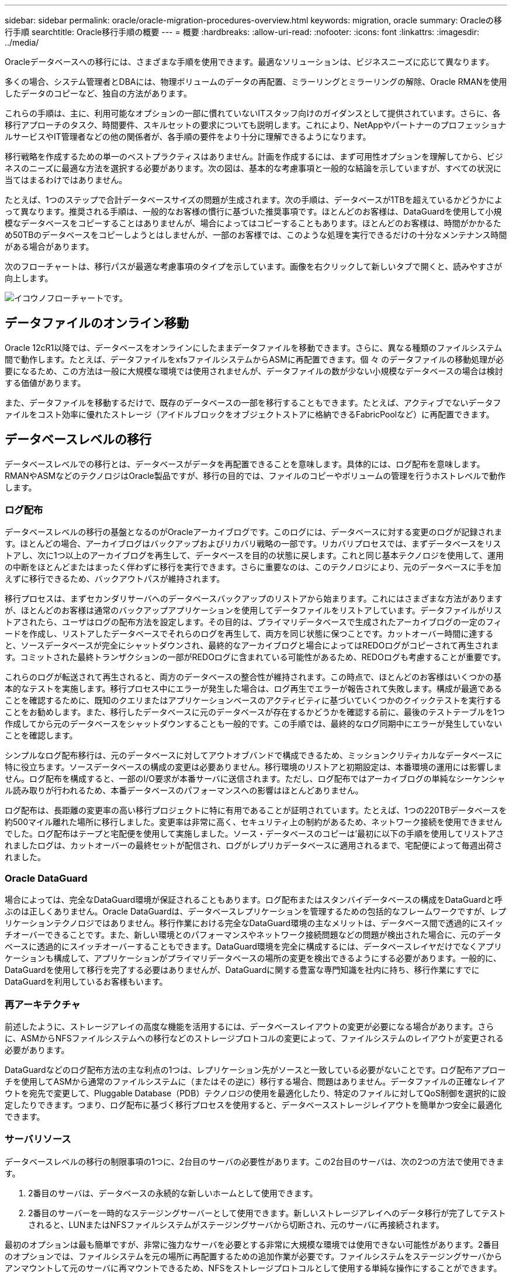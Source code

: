 ---
sidebar: sidebar 
permalink: oracle/oracle-migration-procedures-overview.html 
keywords: migration, oracle 
summary: Oracleの移行手順 
searchtitle: Oracle移行手順の概要 
---
= 概要
:hardbreaks:
:allow-uri-read: 
:nofooter: 
:icons: font
:linkattrs: 
:imagesdir: ../media/


[role="lead"]
Oracleデータベースへの移行には、さまざまな手順を使用できます。最適なソリューションは、ビジネスニーズに応じて異なります。

多くの場合、システム管理者とDBAには、物理ボリュームのデータの再配置、ミラーリングとミラーリングの解除、Oracle RMANを使用したデータのコピーなど、独自の方法があります。

これらの手順は、主に、利用可能なオプションの一部に慣れていないITスタッフ向けのガイダンスとして提供されています。さらに、各移行アプローチのタスク、時間要件、スキルセットの要求についても説明します。これにより、NetAppやパートナーのプロフェッショナルサービスやIT管理者などの他の関係者が、各手順の要件をより十分に理解できるようになります。

移行戦略を作成するための単一のベストプラクティスはありません。計画を作成するには、まず可用性オプションを理解してから、ビジネスのニーズに最適な方法を選択する必要があります。次の図は、基本的な考慮事項と一般的な結論を示していますが、すべての状況に当てはまるわけではありません。

たとえば、1つのステップで合計データベースサイズの問題が生成されます。次の手順は、データベースが1TBを超えているかどうかによって異なります。推奨される手順は、一般的なお客様の慣行に基づいた推奨事項です。ほとんどのお客様は、DataGuardを使用して小規模なデータベースをコピーすることはありませんが、場合によってはコピーすることもあります。ほとんどのお客様は、時間がかかるため50TBのデータベースをコピーしようとはしませんが、一部のお客様では、このような処理を実行できるだけの十分なメンテナンス時間がある場合があります。

次のフローチャートは、移行パスが最適な考慮事項のタイプを示しています。画像を右クリックして新しいタブで開くと、読みやすさが向上します。

image:migration-options-flowchart.png["イコウノフローチャート"]です。



== データファイルのオンライン移動

Oracle 12cR1以降では、データベースをオンラインにしたままデータファイルを移動できます。さらに、異なる種類のファイルシステム間で動作します。たとえば、データファイルをxfsファイルシステムからASMに再配置できます。個 々 のデータファイルの移動処理が必要になるため、この方法は一般に大規模な環境では使用されませんが、データファイルの数が少ない小規模なデータベースの場合は検討する価値があります。

また、データファイルを移動するだけで、既存のデータベースの一部を移行することもできます。たとえば、アクティブでないデータファイルをコスト効率に優れたストレージ（アイドルブロックをオブジェクトストアに格納できるFabricPoolなど）に再配置できます。



== データベースレベルの移行

データベースレベルでの移行とは、データベースがデータを再配置できることを意味します。具体的には、ログ配布を意味します。RMANやASMなどのテクノロジはOracle製品ですが、移行の目的では、ファイルのコピーやボリュームの管理を行うホストレベルで動作します。



=== ログ配布

データベースレベルの移行の基盤となるのがOracleアーカイブログです。このログには、データベースに対する変更のログが記録されます。ほとんどの場合、アーカイブログはバックアップおよびリカバリ戦略の一部です。リカバリプロセスでは、まずデータベースをリストアし、次に1つ以上のアーカイブログを再生して、データベースを目的の状態に戻します。これと同じ基本テクノロジを使用して、運用の中断をほとんどまたはまったく伴わずに移行を実行できます。さらに重要なのは、このテクノロジにより、元のデータベースに手を加えずに移行できるため、バックアウトパスが維持されます。

移行プロセスは、まずセカンダリサーバへのデータベースバックアップのリストアから始まります。これにはさまざまな方法がありますが、ほとんどのお客様は通常のバックアップアプリケーションを使用してデータファイルをリストアしています。データファイルがリストアされたら、ユーザはログの配布方法を設定します。その目的は、プライマリデータベースで生成されたアーカイブログの一定のフィードを作成し、リストアしたデータベースでそれらのログを再生して、両方を同じ状態に保つことです。カットオーバー時間に達すると、ソースデータベースが完全にシャットダウンされ、最終的なアーカイブログと場合によってはREDOログがコピーされて再生されます。コミットされた最終トランザクションの一部がREDOログに含まれている可能性があるため、REDOログも考慮することが重要です。

これらのログが転送されて再生されると、両方のデータベースの整合性が維持されます。この時点で、ほとんどのお客様はいくつかの基本的なテストを実施します。移行プロセス中にエラーが発生した場合は、ログ再生でエラーが報告されて失敗します。構成が最適であることを確認するために、既知のクエリまたはアプリケーションベースのアクティビティに基づいていくつかのクイックテストを実行することをお勧めします。また、移行したデータベースに元のデータベースが存在するかどうかを確認する前に、最後のテストテーブルを1つ作成してから元のデータベースをシャットダウンすることも一般的です。この手順では、最終的なログ同期中にエラーが発生していないことを確認します。

シンプルなログ配布移行は、元のデータベースに対してアウトオブバンドで構成できるため、ミッションクリティカルなデータベースに特に役立ちます。ソースデータベースの構成の変更は必要ありません。移行環境のリストアと初期設定は、本番環境の運用には影響しません。ログ配布を構成すると、一部のI/O要求が本番サーバに送信されます。ただし、ログ配布ではアーカイブログの単純なシーケンシャル読み取りが行われるため、本番データベースのパフォーマンスへの影響はほとんどありません。

ログ配布は、長距離の変更率の高い移行プロジェクトに特に有用であることが証明されています。たとえば、1つの220TBデータベースを約500マイル離れた場所に移行しました。変更率は非常に高く、セキュリティ上の制約があるため、ネットワーク接続を使用できませんでした。ログ配布はテープと宅配便を使用して実施しました。ソース・データベースのコピーは'最初に以下の手順を使用してリストアされましたログは、カットオーバーの最終セットが配信され、ログがレプリカデータベースに適用されるまで、宅配便によって毎週出荷されました。



=== Oracle DataGuard

場合によっては、完全なDataGuard環境が保証されることもあります。ログ配布またはスタンバイデータベースの構成をDataGuardと呼ぶのは正しくありません。Oracle DataGuardは、データベースレプリケーションを管理するための包括的なフレームワークですが、レプリケーションテクノロジではありません。移行作業における完全なDataGuard環境の主なメリットは、データベース間で透過的にスイッチオーバーできることです。また、新しい環境とのパフォーマンスやネットワーク接続問題などの問題が検出された場合に、元のデータベースに透過的にスイッチオーバーすることもできます。DataGuard環境を完全に構成するには、データベースレイヤだけでなくアプリケーションも構成して、アプリケーションがプライマリデータベースの場所の変更を検出できるようにする必要があります。一般的に、DataGuardを使用して移行を完了する必要はありませんが、DataGuardに関する豊富な専門知識を社内に持ち、移行作業にすでにDataGuardを利用しているお客様もいます。



=== 再アーキテクチャ

前述したように、ストレージアレイの高度な機能を活用するには、データベースレイアウトの変更が必要になる場合があります。さらに、ASMからNFSファイルシステムへの移行などのストレージプロトコルの変更によって、ファイルシステムのレイアウトが変更される必要があります。

DataGuardなどのログ配布方法の主な利点の1つは、レプリケーション先がソースと一致している必要がないことです。ログ配布アプローチを使用してASMから通常のファイルシステムに（またはその逆に）移行する場合、問題はありません。データファイルの正確なレイアウトを宛先で変更して、Pluggable Database（PDB）テクノロジの使用を最適化したり、特定のファイルに対してQoS制御を選択的に設定したりできます。つまり、ログ配布に基づく移行プロセスを使用すると、データベースストレージレイアウトを簡単かつ安全に最適化できます。



=== サーバリソース

データベースレベルの移行の制限事項の1つに、2台目のサーバの必要性があります。この2台目のサーバは、次の2つの方法で使用できます。

. 2番目のサーバは、データベースの永続的な新しいホームとして使用できます。
. 2番目のサーバーを一時的なステージングサーバーとして使用できます。新しいストレージアレイへのデータ移行が完了してテストされると、LUNまたはNFSファイルシステムがステージングサーバから切断され、元のサーバに再接続されます。


最初のオプションは最も簡単ですが、非常に強力なサーバを必要とする非常に大規模な環境では使用できない可能性があります。2番目のオプションでは、ファイルシステムを元の場所に再配置するための追加作業が必要です。ファイルシステムをステージングサーバからアンマウントして元のサーバに再マウントできるため、NFSをストレージプロトコルとして使用する単純な操作にすることができます。

ブロックベースのファイルシステムでは、FCゾーニングまたはiSCSIイニシエータを更新するために追加の作業が必要です。ほとんどの論理ボリュームマネージャ（ASMを含む）では、元のサーバでLUNが使用可能になると、LUNが自動的に検出されてオンラインになります。ただし、ファイルシステムやLVMの実装によっては、データのエクスポートとインポートにより多くの作業が必要になる場合があります。正確な手順は異なる場合がありますが、通常は、移行を完了し、元のサーバにデータをリホームするためのシンプルで反復可能な手順を確立するのは簡単です。

単一のサーバ環境内でログ配布を設定してデータベースをレプリケートすることは可能ですが、ログを再生するには、新しいインスタンスに別のプロセスSIDを設定する必要があります。異なるSIDを持つ別のプロセスIDセットの下でデータベースを一時的に起動し、後で変更することができます。ただし、管理作業が複雑になり、データベース環境がユーザミスのリスクにさらされる可能性があります。



== ホストレベルの移行

ホストレベルでデータを移行するとは、ホストオペレーティングシステムと関連するユーティリティを使用して移行を完了することを意味します。このプロセスには、Oracle RMANやOracle ASMなど、データをコピーするすべてのユーティリティが含まれます。



=== データコピー

単純なコピー操作の値を過小評価してはなりません。最新のネットワークインフラでは、1秒あたりのギガバイト数でデータを移動できます。ファイルのコピー処理は、効率的なシーケンシャル読み取り/書き込みI/Oに基づいています。ログ配布と比較すると、ホストのコピー処理ではこれ以上のシステム停止は避けられませんが、移行は単なるデータ移動ではありません。通常は、ネットワークへの変更、データベースの再起動時間、移行後のテストが含まれます。

データのコピーに実際に必要な時間はそれほど長くはありません。さらに、コピー処理では、元のデータが変更されないため、保証されたバックアウトパスが維持されます。移行プロセス中に問題が発生した場合は、元のデータを持つ元のファイルシステムを再アクティブ化できます。



=== プラットフォームの変更

再プラットフォーム化とは、CPUタイプの変更を指します。従来のSolaris、AIX、またはHP-UXプラットフォームからx86 Linuxにデータベースを移行する場合、CPUアーキテクチャの変更により、データを再フォーマットする必要があります。SPARC、IA64、POWER CPUはビッグエンディアンプロセッサとして知られ、x86とx86_64アーキテクチャはリトルエンディアンとして知られている。その結果、Oracleデータファイル内の一部のデータは、使用中のプロセッサによって順序が異なります。

従来、お客様はDataPumpを使用してプラットフォーム間でデータをレプリケートしてきました。データダンプは、ターゲットデータベースでより迅速にインポートできる特別なタイプの論理データエクスポートを作成するユーティリティです。データの論理コピーが作成されるため、DataPumpはプロセッサエンディアンの依存関係を残します。一部のお客様はデータダンプを再プラットフォーム化に使用していますが、Oracle 11gではより高速なオプションが利用できるようになりました。クロスプラットフォームで移動可能な表領域です。このアドバンスにより、テーブルスペースを別のエンディアン形式に変換できます。これは、DataPumpエクスポートよりも優れたパフォーマンスを提供する物理的な変換です。DataPumpエクスポートでは、物理バイトを論理データに変換してから、物理バイトに戻す必要があります。

DataPumpと移動可能な表領域の詳細については、NetAppのドキュメントでは説明していませんが、NetAppでは、新しいCPUアーキテクチャを使用して新しいストレージアレイログに移行する際にお客様をサポートしてきた経験に基づいて、次のような推奨事項がいくつかあります。

* DataPumpを使用している場合は、移行の完了に必要な時間をテスト環境で測定する必要があります。お客様は、移行の完了に必要な時間に驚かれることがあります。このような予期しないダウンタイムが発生すると、原因の停止が発生
* 多くのお客様は、クロスプラットフォームの移動可能な表領域はデータ変換を必要としないと誤って考えています。異なるエンディアンを持つCPUが使用されている場合、RMAN `convert` データファイルに対しては、事前に操作を実行しておく必要があります。これは瞬間的な操作ではありません。場合によっては、異なるデータファイルで複数のスレッドを動作させることで変換処理を高速化することができますが、変換処理を回避することはできません。




=== 論理ボリュームマネージャによる移行

LVMは、1つ以上のLUNのグループを作成し、それらをエクステントと呼ばれる小さな単位に分割することで機能します。次に、エクステントのプールをソースとして使用して、基本的に仮想化された論理ボリュームを作成します。この仮想化レイヤーは、さまざまな方法で価値を提供します。

* 論理ボリュームは、複数のLUNから取得されたエクステントを使用できます。論理ボリューム上に作成されたファイルシステムは、すべてのLUNのパフォーマンス機能をフルに使用できます。また、ボリュームグループ内のすべてのLUNの均等なロードが促進され、より予測可能なパフォーマンスが提供されます。
* 論理ボリュームのサイズは、エクステントを追加したり、場合によっては削除したりすることで変更できます。論理ボリューム上のファイルシステムのサイズ変更は、通常無停止で実行されます。
* 基盤となるエクステントを移動することで、論理ボリュームを無停止で移行できます。


LVMを使用した移行は、エクステントの移動またはエクステントのミラーリング/ミラーリングという2つの方法のいずれかで機能します。LVMの移行では、効率的な大容量ブロックのシーケンシャルI/Oが使用され、パフォーマンスに関する懸念が生じることはほとんどありません。これが問題になった場合は、通常、I/O速度を調整するオプションがあります。これにより、移行の完了に必要な時間が長くなりますが、ホストとストレージシステムのI/O負荷が軽減されます。



==== ミラーおよびデミラー

AIX LVMなどの一部のボリュームマネージャでは、各エクステントのコピー数を指定したり、各コピーをホストするデバイスを制御したりできます。移行では、既存の論理ボリュームを取得し、基盤となるエクステントを新しいボリュームにミラーリングし、コピーの同期を待ってから、古いコピーをドロップします。バックアウトパスが必要な場合は、ミラーコピーが破棄される前に元のデータのSnapshotを作成できます。または、サーバを短時間シャットダウンして元のLUNをマスクしてから、格納されているミラーコピーを強制的に削除することもできます。これにより、リカバリ可能なデータのコピーが元の場所に保持されます。



==== エクステントの移行

ほとんどすべてのボリューム・マネージャではエクステントの移行が可能であり'複数のオプションが存在する場合もありますたとえば、一部のボリュームマネージャでは、管理者が特定の論理ボリュームの個 々 のエクステントを古いストレージから新しいストレージに再配置できます。Linux LVM2などのボリュームマネージャは、 `pvmove` コマンド。指定したLUNデバイス上のすべてのエクステントを新しいLUNに再配置します。古いLUNは退避後に削除できます。


NOTE: 運用の主なリスクは、古い未使用のLUNを構成から削除することです。FCゾーニングを変更したり、古いLUNデバイスを削除したりする場合は、十分に注意する必要があります。



=== Oracle自動ストレージ管理

Oracle ASMは、論理ボリュームマネージャとファイルシステムを組み合わせたものです。大まかに言えば、Oracle ASMはLUNの集まりを受け取り、それらを小さな割り当て単位に分割して、ASMディスクグループと呼ばれる単一のボリュームとして提供します。ASMには、冗長性レベルを設定してディスクグループをミラーリングする機能もあります。ボリュームは、ミラーリングされていない（外部冗長性）、ミラーリングされている（通常の冗長性）、または3方向ミラーリングされている（高冗長性）ことができます。冗長性レベルの設定は作成後に変更できないため、慎重に行う必要があります。

ASMは、ファイルシステム機能も提供します。ファイルシステムはホストから直接認識されませんが、OracleデータベースではASMディスクグループ上のファイルやディレクトリを作成、移動、削除できます。また、asmcmdユーティリティを使用して構造体をナビゲートすることもできます。

他のLVM実装と同様に、Oracle ASMは、使用可能なすべてのLUNにわたって各ファイルのI/Oをストライピングおよびロードバランシングすることで、I/Oパフォーマンスを最適化します。次に、基盤となるエクステントを再配置して、ASMディスクグループのサイズ変更と移行の両方を可能にします。Oracle ASMは、リバランシング処理を通じてプロセスを自動化します。新しいLUNがASMディスクグループに追加され、古いLUNが削除されると、エクステントの再配置と、退避したLUNがディスクグループから削除されます。このプロセスは、最も実証された移行方法の1つであり、透過的な移行を提供するASMの信頼性は、ASMの最も重要な機能である可能性があります。


NOTE: Oracle ASMのミラーリングレベルは固定されているため、mirrorおよびdemirror方式の移行では使用できません。



== ストレージレベルの移行

ストレージレベルの移行とは、アプリケーションレベルとオペレーティングシステムレベルの両方を下回るレベルで移行を実行することを意味します。以前は、これはネットワークレベルでLUNをコピーする専用のデバイスを使用することを意味していましたが、現在ではこれらの機能はONTAPに標準で搭載されています。



=== SnapMirror

NetAppシステム間でのデータベースの移行は、ほとんどの場合、NetApp SnapMirrorデータレプリケーションソフトウェアを使用して実行されます。このプロセスでは、移動するボリュームのミラー関係を設定して同期を許可し、カットオーバー時間を待機します。到着すると、ソースデータベースがシャットダウンされ、最後のミラー更新が1回実行され、ミラーが解除されます。レプリカボリュームは、格納されているNFSファイルシステムディレクトリをマウントするか、格納されているLUNを検出してデータベースを開始することで、使用できる状態になります。

単一のONTAPクラスタ内でのボリュームの再配置は、移動とはみなされず、日常的な作業です。 `volume move` 操作。SnapMirrorは、クラスタ内でデータレプリケーションエンジンとして使用されます。このプロセスは完全に自動化されています。LUNマッピングやNFSエクスポート権限など、ボリュームの属性がボリューム自体と一緒に移動された場合に実行する追加の移行手順はありません。再配置では、ホストの処理が中断されません。場合によっては、再配置されたデータに可能な限り効率的にアクセスできるようにネットワークアクセスを更新する必要がありますが、これらのタスクも無停止で実行できます。



=== Foreign LUN Import（FLI）

FLIは、8.3以降を実行するData ONTAPシステムで既存のLUNを別のストレージアレイから移行できる機能です。手順はシンプルです。ONTAPシステムは、他のSANホストと同様に既存のストレージアレイにゾーニングされます。次に、Data ONTAPが必要な従来型LUNを制御し、基盤となるデータを移行します。また、インポートプロセスでは、データの移動時に新しいボリュームの効率化設定が使用されます。つまり、移動プロセス中にデータをインラインで圧縮したり重複排除したりできます。

Data ONTAP 8.3で初めて実装されたFLIでは、オフライン移行のみが可能でした。これは非常に高速な転送でしたが、移行が完了するまでLUNデータを使用できないことを意味していました。オンライン移行はData ONTAP 8.3.1で導入されました。このような移行では、転送プロセス中にONTAPがLUNデータを提供できるようになるため、システム停止を最小限に抑えることができます。ONTAP経由でLUNを使用するようにホストをゾーニングしている間、システムが短時間停止します。ただし、これらの変更が行われるとすぐに、データに再びアクセスでき、移行プロセス中も引き続きアクセスできます。

コピー処理が完了するまで読み取りI/OはONTAP経由でプロキシされ、書き込みI/Oは外部LUNとONTAP LUNの両方に同期的に書き込まれます。管理者が完全なカットオーバーを実行して外部LUNを解放し、書き込みをレプリケートしなくなるまで、2つのLUNコピーはこの方法で同期されます。

FLIはFCと連携するように設計されていますが、iSCSIに変更する必要がある場合は、移行の完了後に、移行したLUNをiSCSI LUNとして簡単に再マッピングできます。

FLIの機能の1つに、アライメントの自動検出と調整があります。アライメントという用語は、LUNデバイス上のパーティションを指します。パフォーマンスを最適化するには、I/Oが4Kブロックにアライメントされている必要があります。パーティションを4Kの倍数ではないオフセットに配置すると、パフォーマンスが低下します。

アライメントには、パーティションオフセット（ファイルシステムのブロックサイズ）を調整して修正できないもう1つの側面があります。たとえば、ZFSファイルシステムのデフォルトの内部ブロックサイズは512バイトです。AIXを使用しているお客様の中には、ブロックサイズが512バイトまたは1バイトのJFS2ファイルシステムを作成するケースもあります。ファイルシステムは4Kの境界にアライメントされていても、そのファイルシステム内に作成されたファイルはアライメントされず、パフォーマンスが低下します。

このような状況ではFLIを使用しないでください。移行後はデータにアクセスできますが、その結果、ファイルシステムのパフォーマンスが大幅に制限されます。一般的な原則として、ONTAPでランダムオーバーライトワークロードをサポートするファイルシステムでは、4Kブロックサイズを使用する必要があります。これは主に、データベースデータファイルやVDI環境などのワークロードに該当します。ブロックサイズは、関連するホストオペレーティングシステムコマンドを使用して特定できます。

たとえば、AIXでは、ブロックサイズを `lsfs -q`。Linuxの場合、 `xfs_info` および `tune2fs` 次の用途に使用できます。 `xfs` および `ext3/ext4`をクリックします。を使用 `zfs`コマンドは次のようになります。 `zdb -C`。

ブロックサイズを制御するパラメータは次のとおりです。 `ashift` 通常、デフォルト値は9です。これは2^9、つまり512バイトを意味します。最適なパフォーマンスを実現するには、 `ashift` 値は12（2^12=4K）である必要があります。この値はzpoolの作成時に設定され、変更することはできません。つまり、 `ashift` 12以外の場合は、新しく作成したzpoolにデータをコピーして移行する必要があります。

Oracle ASMには基本ブロックサイズはありません。唯一の要件は、ASMディスクを構築するパーティションが適切にアライメントされていることです。



=== 7-Mode Transition Tool

7-Mode Transition Tool（7MTT）は、7-Modeの大規模な構成をONTAPに移行するための自動化ユーティリティです。データベースをご利用のお客様は、ストレージの設置面積全体を移動するのではなく、データベース単位で環境のデータベースを移行することが多いため、他の方法を簡単に見つけることができます。また、多くの場合、データベースは大規模なストレージ環境の一部にすぎません。そのため、データベースは多くの場合個別に移行され、その後7MTTを使用して残りの環境を移動できます。

複雑なデータベース環境に特化したストレージシステムを運用しているお客様は少なくありませんが、かなりの数のお客様がいらっしゃいます。これらの環境には、多数のボリュームやSnapshotのほか、エクスポート権限、LUNイニシエータグループ、ユーザ権限、Lightweight Directory Access Protocolの設定など、さまざまな設定の詳細が含まれている可能性があります。このような場合は、7MTTの自動化機能によって移動が簡易化されます。

7MTTは次の2つのモードのいずれかで動作します。

* *コピーベースの移行（CBT）。* 7MTTとCBTにより、新しい環境の既存の7-ModeシステムからSnapMirrorボリュームがセットアップされます。データの同期が完了すると、7MTTによってカットオーバープロセスがオーケストレーションされます。
* *コピーフリーの移行（CFT）。* CFTを使用する7MTTは、既存の7-Modeディスクシェルフのインプレース変換に基づいています。データはコピーされず、既存のディスクシェルフは再利用できます。データ保護とStorage Efficiencyの既存の設定は維持されます。


これら2つのオプションの主な違いは、コピーフリーの移行はビッグバンアプローチであり、元の7-Mode HAペアに接続されているすべてのディスクシェルフを新しい環境に再配置する必要がある点です。シェルフのサブセットを移動するオプションはありません。コピーベースのアプローチでは、選択したボリュームを移動できます。また、ディスクシェルフを再ケーブル接続してメタデータを変換する際にも同様の接続が必要になるため、コピーフリーの移行ではカットオーバー時間が長くなる可能性があります。NetAppでは、現場での経験に基づき、ディスクシェルフの再配置と再接続には1時間、メタデータ変換には15分から2時間かかることを推奨しています。
